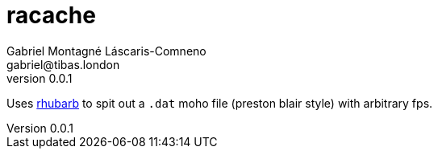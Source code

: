 = racache
Gabriel Montagné Láscaris-Comneno <gabriel@tibas.london>
v0.0.1

Uses https://github.com/DanielSWolf/rhubarb-lip-sync[rhubarb] to spit out a `.dat` moho file (preston blair style) with arbitrary fps.

